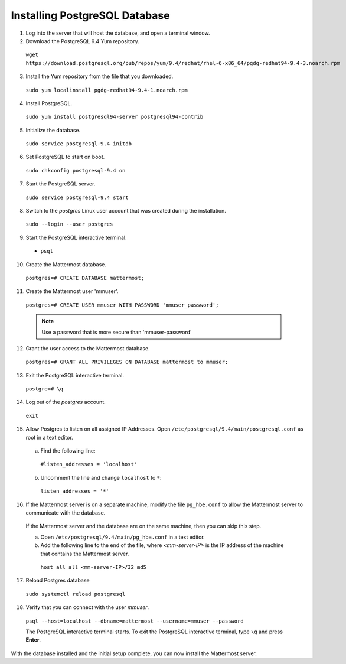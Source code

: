..  _install-rhel-66-postgresql:

Installing PostgreSQL Database
==============================

1. Log into the server that will host the database, and open a terminal window.

2. Download the PostgreSQL 9.4 Yum repository.

  ``wget https://download.postgresql.org/pub/repos/yum/9.4/redhat/rhel-6-x86_64/pgdg-redhat94-9.4-3.noarch.rpm``

3. Install the Yum repository from the file that you downloaded.

  ``sudo yum localinstall pgdg-redhat94-9.4-1.noarch.rpm``

4. Install PostgreSQL.

  ``sudo yum install postgresql94-server postgresql94-contrib``

5. Initialize the database.

  ``sudo service postgresql-9.4 initdb``

6. Set PostgreSQL to start on boot.

  ``sudo chkconfig postgresql-9.4 on``

7. Start the PostgreSQL server.

  ``sudo service postgresql-9.4 start``

8. Switch to the *postgres* Linux user account that was created during the installation.

  ``sudo --login --user postgres``

9. Start the PostgreSQL interactive terminal.

  -  ``psql``

10.  Create the Mattermost database.

  ``postgres=# CREATE DATABASE mattermost;``

11.  Create the Mattermost user 'mmuser'.

  ``postgres=# CREATE USER mmuser WITH PASSWORD 'mmuser_password';``
  
  .. note::
    Use a password that is more secure than 'mmuser-password'

12.  Grant the user access to the Mattermost database.

  ``postgres=# GRANT ALL PRIVILEGES ON DATABASE mattermost to mmuser;``

13. Exit the PostgreSQL interactive terminal.

  ``postgre=# \q``

14. Log out of the *postgres* account.

  ``exit``

15. Allow Postgres to listen on all assigned IP Addresses. Open ``/etc/postgresql/9.4/main/postgresql.conf`` as root in a text editor.

  a. Find the following line:
  
    ``#listen_addresses = 'localhost'``
    
  b. Uncomment the line and change ``localhost`` to ``*``:
  
    ``listen_addresses = '*'``

16. If the Mattermost server is on a separate machine, modify the file ``pg_hbe.conf`` to allow the Mattermost server to communicate with the database.

  If the Mattermost server and the database are on the same machine, then you can skip this step.

  a. Open ``/etc/postgresql/9.4/main/pg_hba.conf`` in a text editor.

  b. Add the following line to the end of the file, where *<mm-server-IP>* is the IP address of the machine that contains the Mattermost server.

    ``host all all <mm-server-IP>/32 md5``

17. Reload Postgres database

  ``sudo systemctl reload postgresql``

18. Verify that you can connect with the user *mmuser*.
  
  ``psql --host=localhost --dbname=mattermost --username=mmuser --password``
  
  The PostgreSQL interactive terminal starts. To exit the PostgreSQL interactive terminal, type ``\q`` and press **Enter**.

With the database installed and the initial setup complete, you can now install the Mattermost server.
